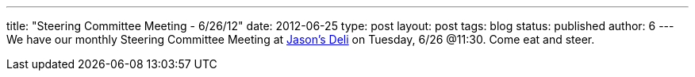 ---
title: "Steering Committee Meeting - 6/26/12"
date: 2012-06-25
type: post
layout: post
tags: blog
status: published
author: 6
---
We have our monthly
Steering Committee Meeting at
https://maps.google.com/maps?q=Jason's+deli,+Northwest+Expressway,+Oklahoma+City,+OK&hl=en&sll=35.459702,-97.607154&sspn=0.021917,0.016222&oq=Jason's+Deli&hq=Jason's+deli,&hnear=Northwest+Expy,+Oklahoma+City,+Oklahoma&t=m&z=12&iwloc=A[Jason's
Deli] on Tuesday, 6/26 @11:30.  Come eat and steer.
